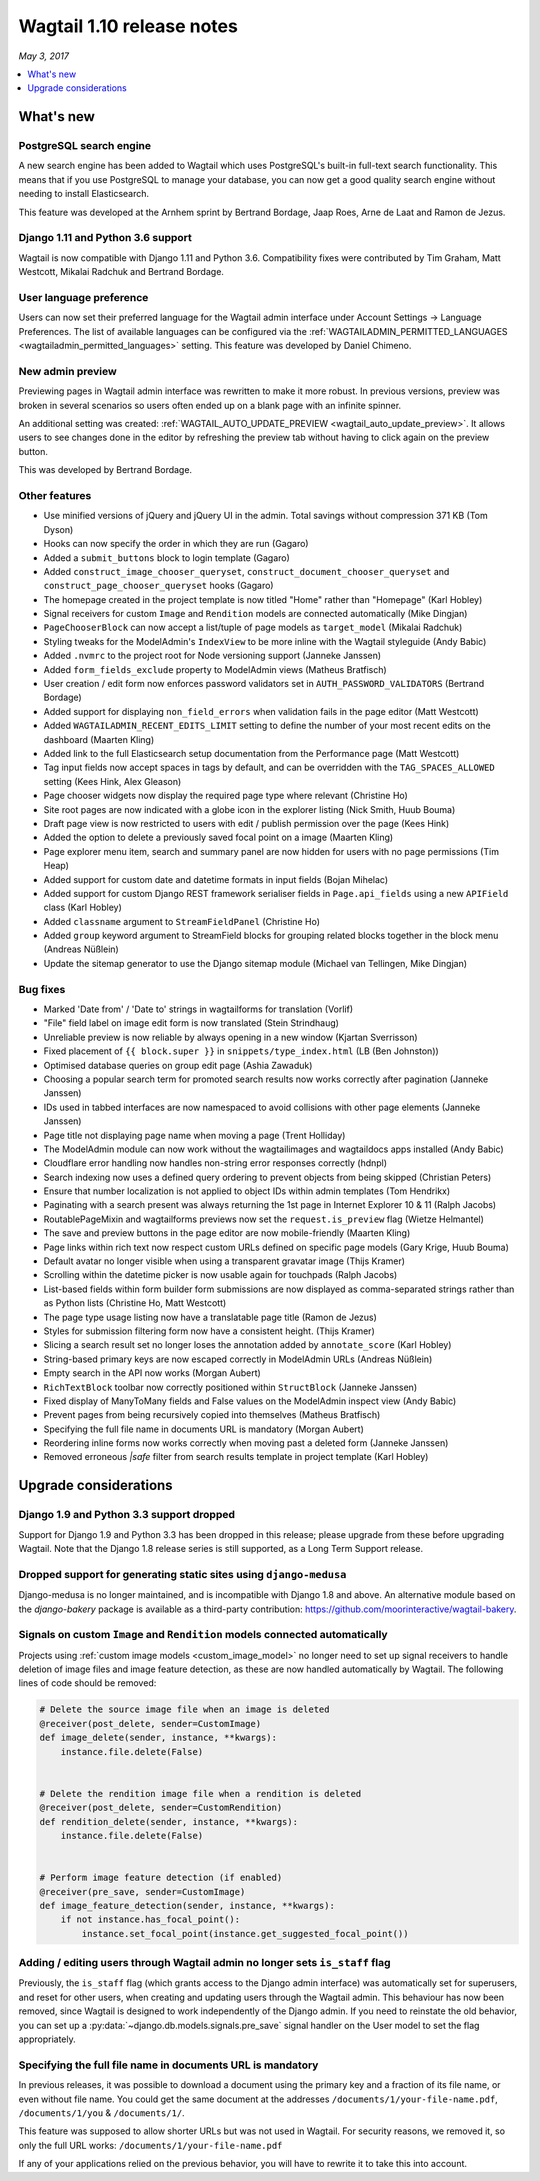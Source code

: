 ==========================
Wagtail 1.10 release notes
==========================

*May 3, 2017*

.. contents::
    :local:
    :depth: 1


What's new
==========

PostgreSQL search engine
~~~~~~~~~~~~~~~~~~~~~~~~

A new search engine has been added to Wagtail which uses PostgreSQL's built-in
full-text search functionality. This means that if you use PostgreSQL to manage
your database, you can now get a good quality search engine without needing
to install Elasticsearch.

This feature was developed at the Arnhem sprint by Bertrand Bordage, Jaap Roes,
Arne de Laat and Ramon de Jezus.


Django 1.11 and Python 3.6 support
~~~~~~~~~~~~~~~~~~~~~~~~~~~~~~~~~~

Wagtail is now compatible with Django 1.11 and Python 3.6. Compatibility fixes were contributed by Tim Graham, Matt Westcott, Mikalai Radchuk and Bertrand Bordage.


User language preference
~~~~~~~~~~~~~~~~~~~~~~~~

Users can now set their preferred language for the Wagtail admin interface under Account Settings → Language Preferences. The list of available languages can be configured via the :ref:`WAGTAILADMIN_PERMITTED_LANGUAGES <wagtailadmin_permitted_languages>` setting. This feature was developed by Daniel Chimeno.


New admin preview
~~~~~~~~~~~~~~~~~

Previewing pages in Wagtail admin interface was rewritten
to make it more robust. In previous versions, preview was broken in several
scenarios so users often ended up on a blank page with an infinite spinner.

An additional setting was created: :ref:`WAGTAIL_AUTO_UPDATE_PREVIEW <wagtail_auto_update_preview>`.
It allows users to see changes done in the editor by refreshing the preview tab
without having to click again on the preview button.

This was developed by Bertrand Bordage.


Other features
~~~~~~~~~~~~~~

* Use minified versions of jQuery and jQuery UI in the admin. Total savings without compression 371 KB (Tom Dyson)
* Hooks can now specify the order in which they are run (Gagaro)
* Added a ``submit_buttons`` block to login template (Gagaro)
* Added ``construct_image_chooser_queryset``, ``construct_document_chooser_queryset`` and ``construct_page_chooser_queryset`` hooks (Gagaro)
* The homepage created in the project template is now titled "Home" rather than "Homepage" (Karl Hobley)
* Signal receivers for custom ``Image`` and ``Rendition`` models are connected automatically (Mike Dingjan)
* ``PageChooserBlock`` can now accept a list/tuple of page models as ``target_model`` (Mikalai Radchuk)
* Styling tweaks for the ModelAdmin's ``IndexView`` to be more inline with the Wagtail styleguide (Andy Babic)
* Added ``.nvmrc`` to the project root for Node versioning support (Janneke Janssen)
* Added ``form_fields_exclude`` property to ModelAdmin views (Matheus Bratfisch)
* User creation / edit form now enforces password validators set in ``AUTH_PASSWORD_VALIDATORS`` (Bertrand Bordage)
* Added support for displaying ``non_field_errors`` when validation fails in the page editor (Matt Westcott)
* Added ``WAGTAILADMIN_RECENT_EDITS_LIMIT`` setting to define the number of your most recent edits on the dashboard (Maarten Kling)
* Added link to the full Elasticsearch setup documentation from the Performance page (Matt Westcott)
* Tag input fields now accept spaces in tags by default, and can be overridden with the ``TAG_SPACES_ALLOWED`` setting (Kees Hink, Alex Gleason)
* Page chooser widgets now display the required page type where relevant (Christine Ho)
* Site root pages are now indicated with a globe icon in the explorer listing (Nick Smith, Huub Bouma)
* Draft page view is now restricted to users with edit / publish permission over the page (Kees Hink)
* Added the option to delete a previously saved focal point on a image (Maarten Kling)
* Page explorer menu item, search and summary panel are now hidden for users with no page permissions (Tim Heap)
* Added support for custom date and datetime formats in input fields (Bojan Mihelac)
* Added support for custom Django REST framework serialiser fields in ``Page.api_fields`` using a new ``APIField`` class (Karl Hobley)
* Added ``classname`` argument to ``StreamFieldPanel`` (Christine Ho)
* Added ``group`` keyword argument to StreamField blocks for grouping related blocks together in the block menu (Andreas Nüßlein)
* Update the sitemap generator to use the Django sitemap module (Michael van Tellingen, Mike Dingjan)


Bug fixes
~~~~~~~~~

* Marked 'Date from' / 'Date to' strings in wagtailforms for translation (Vorlif)
* "File" field label on image edit form is now translated (Stein Strindhaug)
* Unreliable preview is now reliable by always opening in a new window (Kjartan Sverrisson)
* Fixed placement of ``{{ block.super }}`` in ``snippets/type_index.html`` (LB (Ben Johnston))
* Optimised database queries on group edit page (Ashia Zawaduk)
* Choosing a popular search term for promoted search results now works correctly after pagination (Janneke Janssen)
* IDs used in tabbed interfaces are now namespaced to avoid collisions with other page elements (Janneke Janssen)
* Page title not displaying page name when moving a page (Trent Holliday)
* The ModelAdmin module can now work without the wagtailimages and wagtaildocs apps installed (Andy Babic)
* Cloudflare error handling now handles non-string error responses correctly (hdnpl)
* Search indexing now uses a defined query ordering to prevent objects from being skipped (Christian Peters)
* Ensure that number localization is not applied to object IDs within admin templates (Tom Hendrikx)
* Paginating with a search present was always returning the 1st page in Internet Explorer 10 & 11 (Ralph Jacobs)
* RoutablePageMixin and wagtailforms previews now set the ``request.is_preview`` flag (Wietze Helmantel)
* The save and preview buttons in the page editor are now mobile-friendly (Maarten Kling)
* Page links within rich text now respect custom URLs defined on specific page models (Gary Krige, Huub Bouma)
* Default avatar no longer visible when using a transparent gravatar image (Thijs Kramer)
* Scrolling within the datetime picker is now usable again for touchpads (Ralph Jacobs)
* List-based fields within form builder form submissions are now displayed as comma-separated strings rather than as Python lists (Christine Ho, Matt Westcott)
* The page type usage listing now have a translatable page title (Ramon de Jezus)
* Styles for submission filtering form now have a consistent height. (Thijs Kramer)
* Slicing a search result set no longer loses the annotation added by ``annotate_score`` (Karl Hobley)
* String-based primary keys are now escaped correctly in ModelAdmin URLs (Andreas Nüßlein)
* Empty search in the API now works (Morgan Aubert)
* ``RichTextBlock`` toolbar now correctly positioned within ``StructBlock`` (Janneke Janssen)
* Fixed display of ManyToMany fields and False values on the ModelAdmin inspect view (Andy Babic)
* Prevent pages from being recursively copied into themselves (Matheus Bratfisch)
* Specifying the full file name in documents URL is mandatory (Morgan Aubert)
* Reordering inline forms now works correctly when moving past a deleted form (Janneke Janssen)
* Removed erroneous `|safe` filter from search results template in project template (Karl Hobley)


Upgrade considerations
======================

Django 1.9 and Python 3.3 support dropped
~~~~~~~~~~~~~~~~~~~~~~~~~~~~~~~~~~~~~~~~~

Support for Django 1.9 and Python 3.3 has been dropped in this release; please upgrade from these before upgrading Wagtail. Note that the Django 1.8 release series is still supported, as a Long Term Support release.


Dropped support for generating static sites using ``django-medusa``
~~~~~~~~~~~~~~~~~~~~~~~~~~~~~~~~~~~~~~~~~~~~~~~~~~~~~~~~~~~~~~~~~~~

Django-medusa is no longer maintained, and is incompatible with Django 1.8 and above. An alternative module based on the `django-bakery` package is available as a third-party contribution: https://github.com/moorinteractive/wagtail-bakery.


Signals on custom ``Image`` and ``Rendition`` models connected automatically
~~~~~~~~~~~~~~~~~~~~~~~~~~~~~~~~~~~~~~~~~~~~~~~~~~~~~~~~~~~~~~~~~~~~~~~~~~~~

Projects using :ref:`custom image models <custom_image_model>` no longer need to set up signal receivers to handle deletion of image files and image feature detection, as these are now handled automatically by Wagtail. The following lines of code should be removed:

.. code-block:: python

    # Delete the source image file when an image is deleted
    @receiver(post_delete, sender=CustomImage)
    def image_delete(sender, instance, **kwargs):
        instance.file.delete(False)


    # Delete the rendition image file when a rendition is deleted
    @receiver(post_delete, sender=CustomRendition)
    def rendition_delete(sender, instance, **kwargs):
        instance.file.delete(False)


    # Perform image feature detection (if enabled)
    @receiver(pre_save, sender=CustomImage)
    def image_feature_detection(sender, instance, **kwargs):
        if not instance.has_focal_point():
            instance.set_focal_point(instance.get_suggested_focal_point())


Adding / editing users through Wagtail admin no longer sets ``is_staff`` flag
~~~~~~~~~~~~~~~~~~~~~~~~~~~~~~~~~~~~~~~~~~~~~~~~~~~~~~~~~~~~~~~~~~~~~~~~~~~~~

Previously, the ``is_staff`` flag (which grants access to the Django admin interface) was automatically set for superusers, and reset for other users, when creating and updating users through the Wagtail admin. This behaviour has now been removed, since Wagtail is designed to work independently of the Django admin. If you need to reinstate the old behavior, you can set up a :py:data:`~django.db.models.signals.pre_save` signal handler on the User model to set the flag appropriately.


Specifying the full file name in documents URL is mandatory
~~~~~~~~~~~~~~~~~~~~~~~~~~~~~~~~~~~~~~~~~~~~~~~~~~~~~~~~~~~

In previous releases, it was possible to download a document using
the primary key and a fraction of its file name, or even without file name.
You could get the same document at the addresses
``/documents/1/your-file-name.pdf``, ``/documents/1/you`` & ``/documents/1/``.

This feature was supposed to allow shorter URLs but was not used in Wagtail.
For security reasons, we removed it, so only the full URL works:
``/documents/1/your-file-name.pdf``

If any of your applications relied on the previous behavior, you will have to
rewrite it to take this into account.
